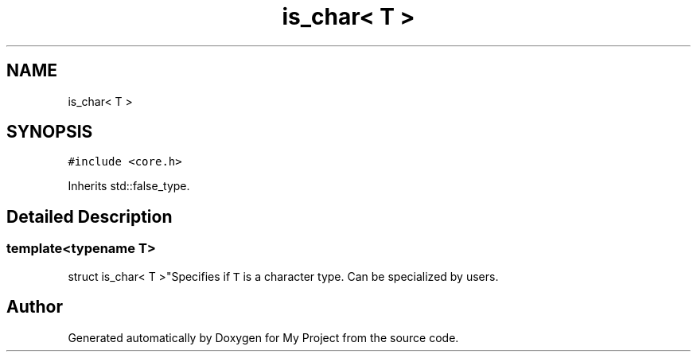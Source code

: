 .TH "is_char< T >" 3 "Wed Feb 1 2023" "Version Version 0.0" "My Project" \" -*- nroff -*-
.ad l
.nh
.SH NAME
is_char< T >
.SH SYNOPSIS
.br
.PP
.PP
\fC#include <core\&.h>\fP
.PP
Inherits std::false_type\&.
.SH "Detailed Description"
.PP 

.SS "template<typename T>
.br
struct is_char< T >"Specifies if \fCT\fP is a character type\&. Can be specialized by users\&. 

.SH "Author"
.PP 
Generated automatically by Doxygen for My Project from the source code\&.
